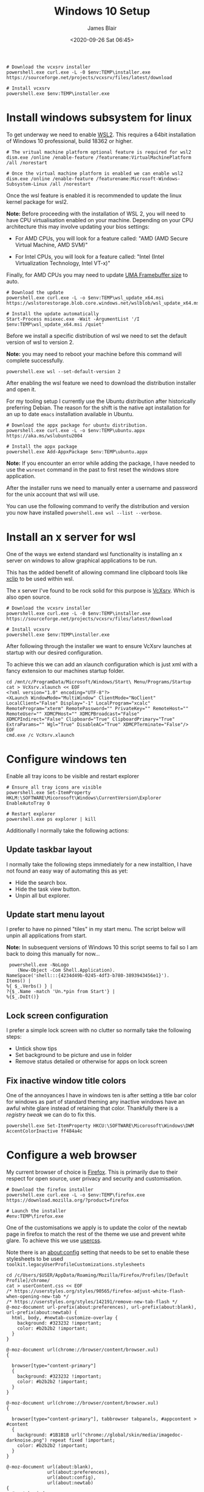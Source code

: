 # -*- ii: ii; -*-

#+NAME: Download and install VcXsrv
#+BEGIN_SRC shell
# Download the vcxsrv installer
powershell.exe curl.exe -L -0 $env:TEMP\installer.exe  https://sourceforge.net/projects/vcxsrv/files/latest/download

# Install vcxsrv
powershell.exe $env:TEMP\installer.exe
#+END_SRC
#+TITLE: Windows 10 Setup
#+AUTHOR: James Blair
#+EMAIL: mail@jamesblair.net
#+DATE: <2020-09-26 Sat 06:45>


* Install windows subsystem for linux

To get underway we need to enable [[https://docs.microsoft.com/en-us/windows/wsl/install-win10][WSL2]].  This requires a 64bit installation of Windows 10 professional, build 18362 or higher.

#+NAME: Enable the wsl features
#+BEGIN_SRC shell
# The vritual machine platform optional feature is required for wsl2
dism.exe /online /enable-feature /featurename:VirtualMachinePlatform /all /norestart

# Once the virtual machine platform is enabled we can enable wsl2
dism.exe /online /enable-feature /featurename:Microsoft-Windows-Subsystem-Linux /all /norestart
#+END_SRC


Once the wsl feature is enabled it is recommended to update the linux kernel package for wsl2.

*Note:* Before proceeding with the installation of WSL 2, you will need to have CPU virtualisation enabled on your machine. Depending on your CPU architecture this may involve updating your bios settings:

 - For AMD CPUs, you will look for a feature called: "AMD (AMD Secure Virtual Machine, AMD SVM)"

 - For Intel CPUs, you will look for a feature called: "Intel (Intel Virtualization Technology, Intel VT-x)"

Finally, for AMD CPUs you may need to update [[https://www.reddit.com/r/AMDHelp/comments/d4l462/enabling_svm_on_laptop_leads_to_black_boot_screen/][UMA Framebuffer size]] to auto.

#+NAME: Update the linux kernel
#+BEGIN_SRC shell
# Download the update
powershell.exe curl.exe -L -o $env:TEMP\wsl_update_x64.msi https://wslstorestorage.blob.core.windows.net/wslblob/wsl_update_x64.msi

# Install the update automatically
Start-Process msiexec.exe -Wait -ArgumentList '/I $env:TEMP\wsl_update_x64.msi /quiet'
#+END_SRC


Before we install a specific distribution of wsl we need to set the default version of wsl to version 2.

*Note:* you may need to reboot your machine before this command will complete successfully.

#+NAME: Set default wsl version
#+BEGIN_SRC 
powershell.exe wsl --set-default-version 2
#+END_SRC


After enabling the wsl feature we need to download the distribution installer and open it.

For my tooling setup I currently use the Ubuntu distribution after historically preferring Debian. The reason for the shift is the native apt installation for an up to date ~emacs~ installation available in Ubuntu.

#+NAME: Download and run the ubuntu installer
#+BEGIN_SRC shell
# Download the appx package for ubuntu distribution.
powershell.exe curl.exe -L -o $env:TEMP\ubuntu.appx https://aka.ms/wslubuntu2004

# Install the appx package
powershell.exe Add-AppxPackage $env:TEMP\ubuntu.appx
#+END_SRC

*Note:* If you encounter an error while adding the package, I have needed to use the ~wsreset~ command in the past to first reset the windows store application.
  
After the installer runs we need to manually enter a username and password for the unix account that wsl will use.

You can use the following command to verify the distribution and version you now have installed ~powershell.exe wsl --list --verbose~.


* Install an x server for wsl

One of the ways we extend standard wsl functionality is installing an x server on windows to allow graphical applications to be run.

This has the added benefit of allowing command line clipboard tools like [[https://github.com/astrand/xclip][xclip]] to be used within wsl.

The x server I've found to be rock solid for this purpose is [[https://sourceforge.net/projects/vcxsrv/][VcXsrv]].  Which is also open source.

#+NAME: Download and install VcXsrv
#+BEGIN_SRC shell
# Download the vcxsrv installer
powershell.exe curl.exe -L -0 $env:TEMP\installer.exe  https://sourceforge.net/projects/vcxsrv/files/latest/download

# Install vcxsrv
powershell.exe $env:TEMP\installer.exe
#+END_SRC

  
After following through the installer we want to ensure VcXsrv launches at startup with our desired configuration.

To achieve this we can add an xlaunch configuration which is just xml with a fancy extension to our machines startup folder.

#+NAME: Apply our VcXsrv configuration
#+BEGIN_SRC shell
cd /mnt/c/ProgramData/Microsoft/Windows/Start\ Menu/Programs/Startup
cat > VcXsrv.xlaunch << EOF
<?xml version="1.0" encoding="UTF-8"?>
<XLaunch WindowMode="MultiWindow" ClientMode="NoClient" LocalClient="False" Display="-1" LocalProgram="xcalc" RemoteProgram="xterm" RemotePassword="" PrivateKey="" RemoteHost="" RemoteUser="" XDMCPHost="" XDMCPBroadcast="False" XDMCPIndirect="False" Clipboard="True" ClipboardPrimary="True" ExtraParams="" Wgl="True" DisableAC="True" XDMCPTerminate="False"/>
EOF
cmd.exe /c VcXsrv.xlaunch
#+END_SRC

  
* Configure windows ten

Enable all tray icons to be visible and restart explorer

#+NAME: Configure tray icons
#+BEGIN_SRC shell
# Ensure all tray icons are visible
powershell.exe Set-ItemProperty HKLM:\SOFTWARE\Micorosoft\Windows\CurrentVersion\Explorer EnableAutoTray 0

# Restart explorer
powershell.exe ps explorer | kill
#+END_SRC

Additionally I normally take the following actions:

** Update taskbar layout

I normally take the following steps immediately for a new installtion, I have not found an easy way of automating this as yet:

 - Hide the search box.
 - Hide the task view button.
 - Unpin all but explorer.


** Update start menu layout

I prefer to have no pinned "tiles" in my start menu. The script below will unpin all applications from start.

*Note:* In subsequent versions of Windows 10 this script seems to fail so I am back to doing this manually for now...

#+begin_src shell
 powershell.exe -NoLogo 
    (New-Object -Com Shell.Application). 
NameSpace('shell:::{4234d49b-0245-4df3-b780-3893943456e1}'). 
Items() | 
%{ $_.Verbs() } | 
?{$_.Name -match 'Un.*pin from Start'} | 
%{$_.DoIt()} 
#+end_src


** Lock screen configuration

I prefer a simple lock screen with no clutter so normally take the following steps:

 - Untick show tips
 - Set background to be picture and use in folder
 - Remove status detailed or otherwise for apps on lock screen


** Fix inactive window title colors

One of the annoyances I have in windows ten is after setting a title bar color for windows as part of standard theming any inactive windows have an awful white glare instead of retaining that color. Thankfully there is a [[ https://winaero.com/blog/change-color-of-inactive-title-bars-in-windows-10][registry tweak]] we can do to fix this.

#+NAME: Configure inactive window title color
#+BEGIN_SRC shell
powershell.exe Set-ItemProperty HKCU:\SOFTWARE\Micorosoft\Windows\DWM AccentColorInactive ff484a4c
#+END_SRC


* Configure a web browser

My current browser of choice is [[https://www.mozilla.org/en-US/firefox/new/][Firefox]].  This is primarily due to their respect for open source, user privacy and security and customisation.

#+NAME: Download and run firefox installer
#+begin_src shell
# Download the firefox installer
powershell.exe curl.exe -L -o $env:TEMP\firefox.exe https://download.mozilla.org/?product=firefox

# Launch the installer
#env:TEMP\firefox.exe
#+end_src


One of the customisations we apply is to update the color of the newtab page in firefox to match the rest of the theme we use and prevent white glare. To achieve this we use [[https://superuser.com/questions/1235975/change-firefox-new-tab-background#][usercss]].

Note there is an about:config setting that needs to be set to enable these stylesheets to be used ~toolkit.legacyUserProfileCustomizations.stylesheets~

#+NAME: Configure usercss
#+begin_src shell
cd /c/Users/$USER/AppData/Roaming/Mozilla/Firefox/Profiles/[Default Profile]/chrome/
cat > userContent.css << EOF 
/* https://userstyles.org/styles/90565/firefox-adjust-white-flash-when-opening-new-tab */
/* https://userstyles.org/styles/142191/remove-new-tab-flash */
@-moz-document url-prefix(about:preferences), url-prefix(about:blank), url-prefix(about:newtab) {
  html, body, #newtab-customize-overlay {
    background: #323232 !important;
    color: #b2b2b2 !important;
  } 
}

@-moz-document url(chrome://browser/content/browser.xul)
{

  browser[type="content-primary"]
  {
    background: #323232 !important;
    color: #b2b2b2 !important;
  }
}

@-moz-document url(chrome://browser/content/browser.xul)
{

  browser[type="content-primary"], tabbrowser tabpanels, #appcontent > #content
  {
    background: #1B1B1B url("chrome://global/skin/media/imagedoc-darknoise.png") repeat fixed !important;
    color: #b2b2b2 !important;
  }
}

@-moz-document url(about:blank),
               url(about:preferences),
               url(about:config),
               url(about:newtab)
{
  #newtab-window,
  html,
  body, 
  #newtab-customize-overlay 
  {
    background: #1B1B1B url("chrome://global/skin/media/imagedoc-darknoise.png") repeat fixed;
    color: #b2b2b2 !important;
  }
}

EOF
#+end_src
